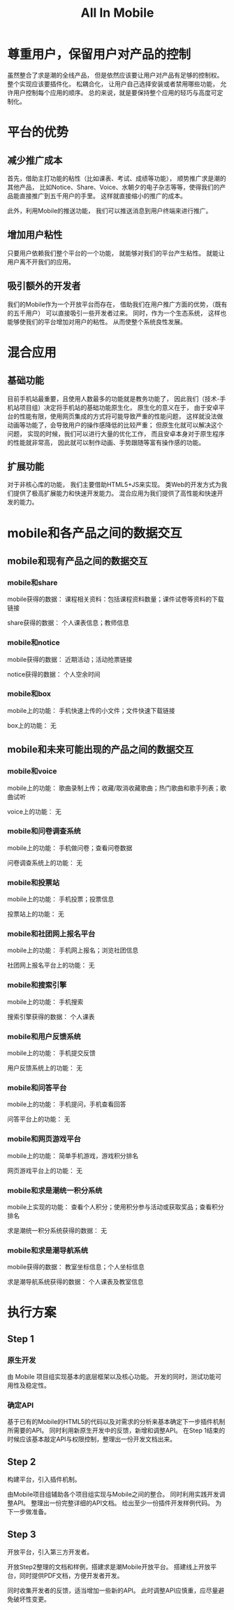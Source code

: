 #+title: All In Mobile

* 尊重用户，保留用户对产品的控制
  
  虽然整合了求是潮的全线产品，
  但是依然应该要让用户对产品有足够的控制权。
  整个实现应该要插件化，
  松耦合化，
  让用户自己选择安装或者禁用哪些功能，
  允许用户控制每个应用的顺序。
  总的来说，就是要保持整个应用的轻巧与高度可定制化。
  
* 平台的优势
  
** 减少推广成本

   首先，借助主打功能的粘性（比如课表、考试、成绩等功能），
   顺势推广求是潮的其他产品，
   比如Notice、Share、Voice、水朝夕的电子杂志等等，使得我们的产品能直接推广到五千用户的手里。
   这样就直接缩小的推广的成本。

   此外，利用Mobile的推送功能，
   我们可以推送消息到用户终端来进行推广。

** 增加用户粘性

   只要用户依赖我们整个平台的一个功能，
   就能够对我们的平台产生粘性。
   就能让用户离不开我们的应用。

** 吸引额外的开发者

   我们的Mobile作为一个开放平台而存在，
   借助我们在用户推广方面的优势，（既有的五千用户）
   可以直接吸引一些开发者过来。
   同时，作为一个生态系统，
   这样也能够使我们的平台增加对用户的粘性。
   从而使整个系统良性发展。

* 混合应用

** 基础功能
   
   目前手机站最重要，且使用人数最多的功能就是教务功能了，
   因此我们（技术-手机站项目组）决定将手机站的基础功能原生化，
   原生化的意义在于，
   由于安卓平台的性能有限，使用网页集成的方式将可能导致严重的性能问题，
   这样就没法做动画等功能了，会导致用户的操作感降低的比较严重；
   但原生化就可以解决这个问题，
   实现的时候，我们可以进行大量的优化工作，
   而且安卓本身对于原生程序的性能就非常高，
   因此就可以制作动画、手势跟随等富有操作感的功能。
   
** 扩展功能

   对于非核心库的功能，
   我们主要借助HTML5+JS来实现。
   类Web的开发方式为我们提供了极高扩展能力和快速开发能力。
   混合应用为我们提供了高性能和快速开发的能力。

* mobile和各产品之间的数据交互

** mobile和现有产品之间的数据交互

*** mobile和share

    mobile获得的数据：
    课程相关资料：包括课程资料数量；课件试卷等资料的下载链接

    share获得的数据：
    个人课表信息；教师信息

*** mobile和notice

    mobile获得的数据：
    近期活动；活动抢票链接

    notice获得的数据：
    个人空余时间

*** mobile和box

    mobile上的功能：
    手机快速上传的小文件；文件快速下载链接
    
    box上的功能：
    无

** mobile和未来可能出现的产品之间的数据交互

*** mobile和voice
    
    mobile上的功能：
    歌曲录制上传；收藏/取消收藏歌曲；热门歌曲和歌手列表；歌曲试听
    
    voice上的功能：
    无

*** mobile和问卷调查系统

    mobile上的功能：
    手机做问卷；查看问卷数据
    
    问卷调查系统上的功能：
    无

*** mobile和投票站

    mobile上的功能：
    手机投票；投票信息

    投票站上的功能：
    无

*** mobile和社团网上报名平台

    mobile上的功能：
    手机网上报名；浏览社团信息
    
    社团网上报名平台上的功能：
    无

*** mobile和搜索引擎

    mobile上的功能：
    手机搜索
    
    搜索引擎获得的数据：
    个人课表

*** mobile和用户反馈系统

    mobile上的功能：
    手机提交反馈

    用户反馈系统上的功能：
    无

*** mobile和问答平台
    
    mobile上的功能：
    手机提问，手机查看回答

    问答平台上的功能：
    无

*** mobile和网页游戏平台

    mobile上的功能：
    简单手机游戏，游戏积分排名

    网页游戏平台上的功能：
    无

*** mobile和求是潮统一积分系统

    mobile上实现的功能：
    查看个人积分；使用积分参与活动或获取奖品；查看积分排名
    
    求是潮统一积分系统获得的数据：
    无

*** mobile和求是潮导航系统

    mobile获得的数据：
    教室坐标信息；个人坐标信息

    求是潮导航系统获得的数据：
    个人课表及教室信息

* 执行方案
  
** Step 1

*** 原生开发
    由 Mobile 项目组实现基本的底层框架以及核心功能。
    开发的同时，测试功能可用性及稳定性。

*** 确定API
    基于已有的Mobile的HTML5的代码以及对需求的分析来基本确定下一步插件机制所需要的API。
    同时利用新原生开发中的反馈，新增和调整API。
    在Step 1结束的时候应该基本敲定API与权限控制，整理出一份开发文档出来。

** Step 2
   构建平台，引入插件机制。

   由Mobile项目组辅助各个项目组实现与Mobile之间的整合。
   同时利用实践开发调整API。
   整理出一份完整详细的API文档。
   给出至少一份插件开发样例代码。
   为下一步做准备。

** Step 3
   开放平台，引入第三方开发者。

   开放Step2整理的文档和样例，搭建求是潮Mobile开放平台。
   搭建线上开放平台，同时提供PDF文档，方便开发者开发。

   同时收集开发者的反馈，适当增加一些新的API。
   此时调整API应慎重，应尽量避免破坏性变更。
